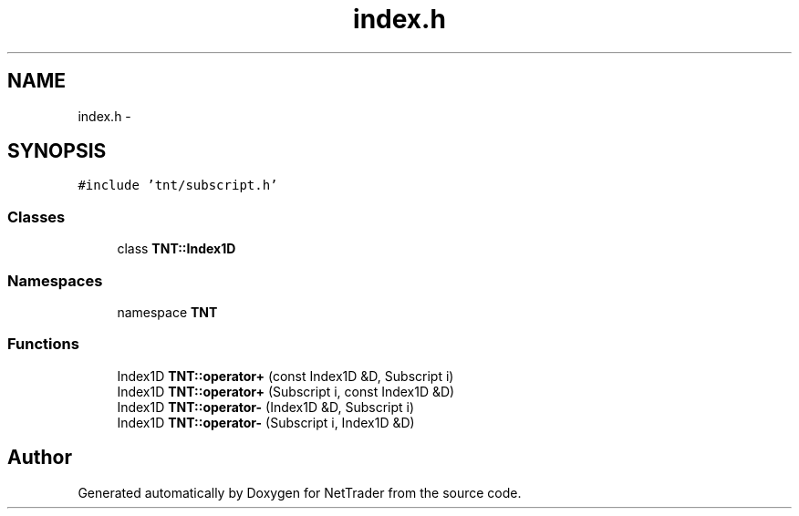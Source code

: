 .TH "index.h" 3 "Wed Nov 17 2010" "Version 0.5" "NetTrader" \" -*- nroff -*-
.ad l
.nh
.SH NAME
index.h \- 
.SH SYNOPSIS
.br
.PP
\fC#include 'tnt/subscript.h'\fP
.br

.SS "Classes"

.in +1c
.ti -1c
.RI "class \fBTNT::Index1D\fP"
.br
.in -1c
.SS "Namespaces"

.in +1c
.ti -1c
.RI "namespace \fBTNT\fP"
.br
.in -1c
.SS "Functions"

.in +1c
.ti -1c
.RI "Index1D \fBTNT::operator+\fP (const Index1D &D, Subscript i)"
.br
.ti -1c
.RI "Index1D \fBTNT::operator+\fP (Subscript i, const Index1D &D)"
.br
.ti -1c
.RI "Index1D \fBTNT::operator-\fP (Index1D &D, Subscript i)"
.br
.ti -1c
.RI "Index1D \fBTNT::operator-\fP (Subscript i, Index1D &D)"
.br
.in -1c
.SH "Author"
.PP 
Generated automatically by Doxygen for NetTrader from the source code.
